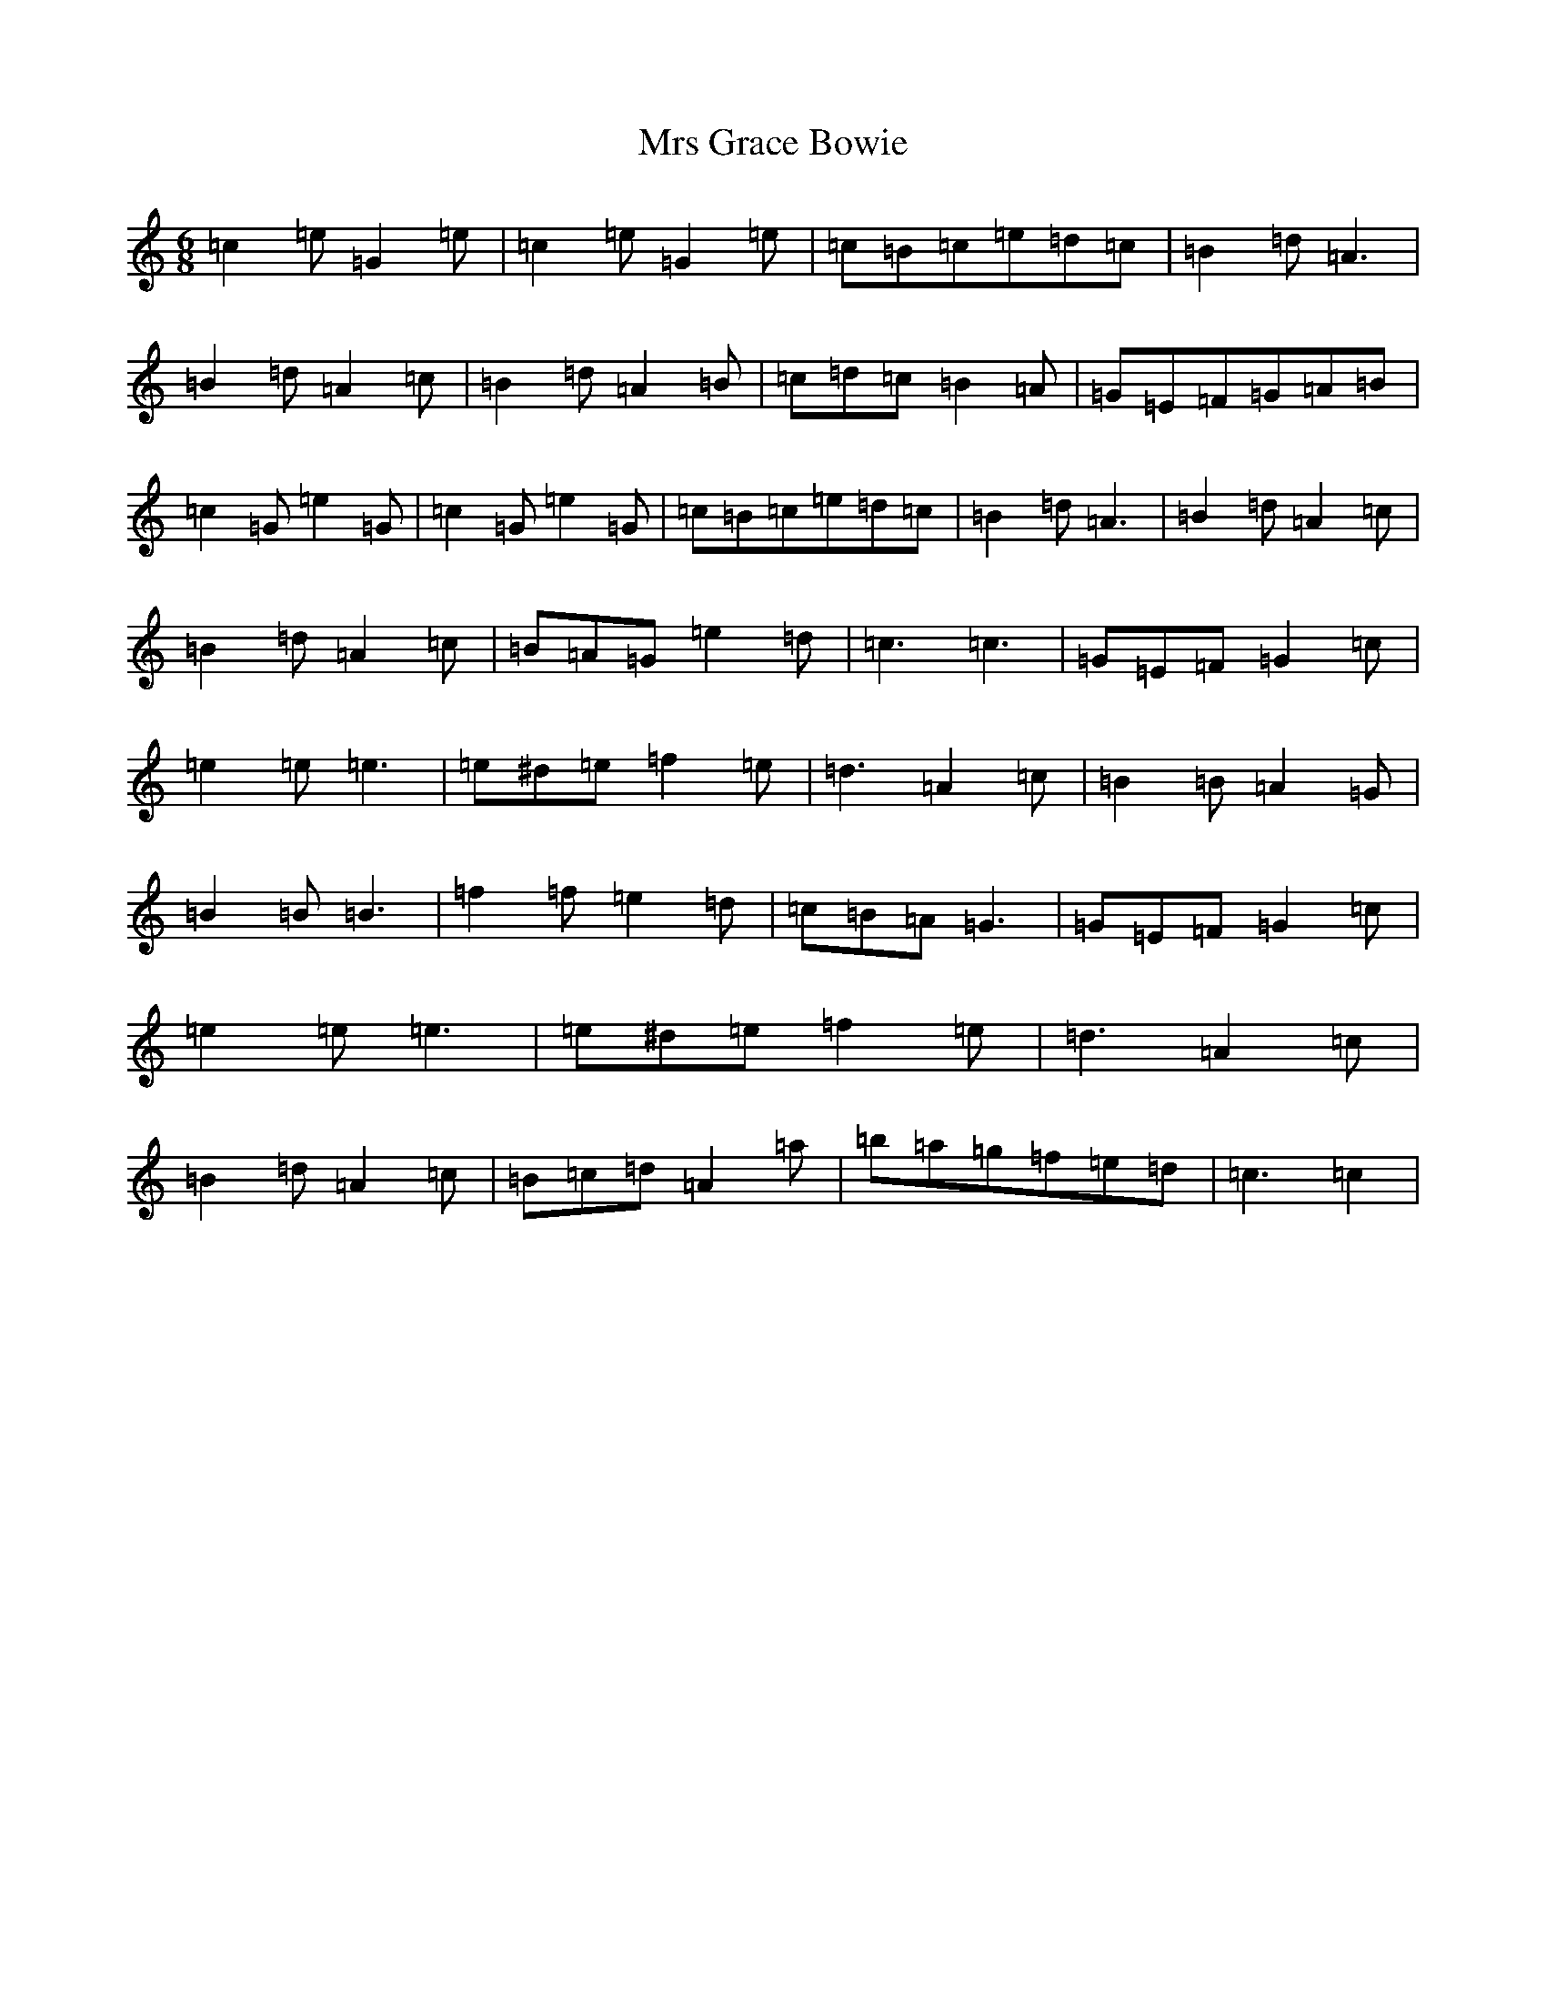X: 14865
T: Mrs Grace Bowie
S: https://thesession.org/tunes/7147#setting7147
R: jig
M:6/8
L:1/8
K: C Major
=c2=e=G2=e|=c2=e=G2=e|=c=B=c=e=d=c|=B2=d=A3|=B2=d=A2=c|=B2=d=A2=B|=c=d=c=B2=A|=G=E=F=G=A=B|=c2=G=e2=G|=c2=G=e2=G|=c=B=c=e=d=c|=B2=d=A3|=B2=d=A2=c|=B2=d=A2=c|=B=A=G=e2=d|=c3=c3|=G=E=F=G2=c|=e2=e=e3|=e^d=e=f2=e|=d3=A2=c|=B2=B=A2=G|=B2=B=B3|=f2=f=e2=d|=c=B=A=G3|=G=E=F=G2=c|=e2=e=e3|=e^d=e=f2=e|=d3=A2=c|=B2=d=A2=c|=B=c=d=A2=a|=b=a=g=f=e=d|=c3=c2|